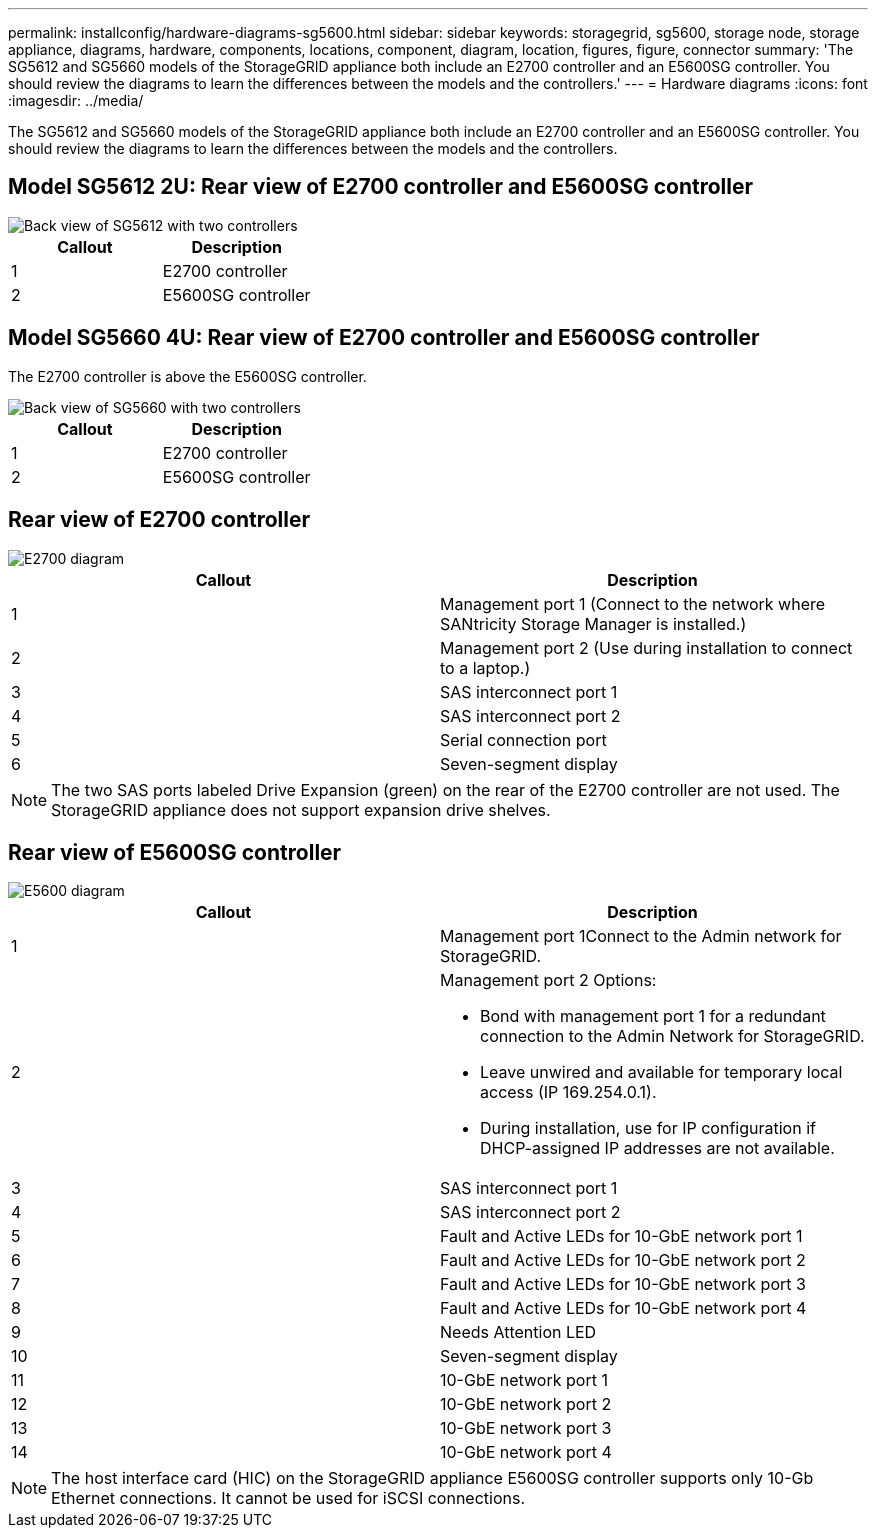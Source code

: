 ---
permalink: installconfig/hardware-diagrams-sg5600.html
sidebar: sidebar
keywords: storagegrid, sg5600, storage node, storage appliance, diagrams, hardware, components, locations, component, diagram, location, figures, figure, connector
summary: 'The SG5612 and SG5660 models of the StorageGRID appliance both include an E2700 controller and an E5600SG controller. You should review the diagrams to learn the differences between the models and the controllers.'
---
= Hardware diagrams
:icons: font
:imagesdir: ../media/

[.lead]
The SG5612 and SG5660 models of the StorageGRID appliance both include an E2700 controller and an E5600SG controller. You should review the diagrams to learn the differences between the models and the controllers.

== Model SG5612 2U: Rear view of E2700 controller and E5600SG controller

image::../media/sg5612_2u_rear_view.gif[Back view of SG5612 with two controllers]

[options="header"]
|===
| Callout| Description
a|
1
a|
E2700 controller
a|
2
a|
E5600SG controller
|===

== Model SG5660 4U: Rear view of E2700 controller and E5600SG controller

The E2700 controller is above the E5600SG controller.

image::../media/sg5660_4u_rear_view.gif[Back view of SG5660 with two controllers]

[options="header"]
|===
| Callout| Description
a|
1
a|
E2700 controller
a|
2
a|
E5600SG controller
|===

== Rear view of E2700 controller

image::../media/sga_controller_2700_diagram_callouts.gif[E2700 diagram]

[options="header"]
|===
| Callout| Description
a|
1
a|
Management port 1 (Connect to the network where SANtricity Storage Manager is installed.)
a|
2
a|
Management port 2 (Use during installation to connect to a laptop.)
a|
3
a|
SAS interconnect port 1
a|
4
a|
SAS interconnect port 2
a|
5
a|
Serial connection port
a|
6
a|
Seven-segment display
|===

NOTE: The two SAS ports labeled Drive Expansion (green) on the rear of the E2700 controller are not used. The StorageGRID appliance does not support expansion drive shelves.

== Rear view of E5600SG controller

image::../media/sga_controller_5600_diagram_callouts.gif[E5600 diagram]

[options="header"]
|===
| Callout| Description
a|
1
a|
Management port 1Connect to the Admin network for StorageGRID.

a|
2
a|
Management port 2 Options:

* Bond with management port 1 for a redundant connection to the Admin Network for StorageGRID.
* Leave unwired and available for temporary local access (IP 169.254.0.1).
* During installation, use for IP configuration if DHCP-assigned IP addresses are not available.

a|
3
a|
SAS interconnect port 1
a|
4
a|
SAS interconnect port 2
a|
5
a|
Fault and Active LEDs for 10-GbE network port 1
a|
6
a|
Fault and Active LEDs for 10-GbE network port 2
a|
7
a|
Fault and Active LEDs for 10-GbE network port 3
a|
8
a|
Fault and Active LEDs for 10-GbE network port 4
a|
9
a|
Needs Attention LED
a|
10
a|
Seven-segment display
a|
11
a|
10-GbE network port 1
a|
12
a|
10-GbE network port 2
a|
13
a|
10-GbE network port 3
a|
14
a|
10-GbE network port 4
|===

NOTE: The host interface card (HIC) on the StorageGRID appliance E5600SG controller supports only 10-Gb Ethernet connections. It cannot be used for iSCSI connections.
